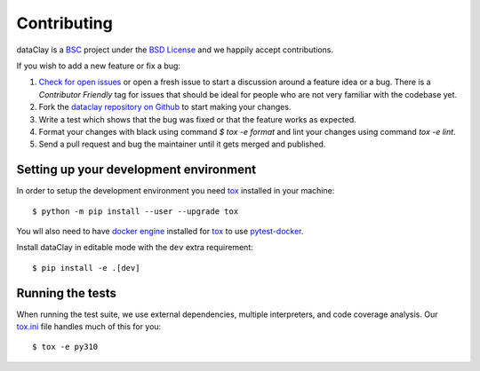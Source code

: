 Contributing
============

dataClay is a `BSC <https://www.bsc.es/research-and-development/software-and-apps/software-list/dataclay>`_
project under the `BSD License <https://github.com/bsc-dom/dataclay/blob/main/LICENSE.txt>`_
and we happily accept contributions.

If you wish to add a new feature or fix a bug:

#. `Check for open issues <https://github.com/bsc-dom/dataclay/issues>`_ or open
   a fresh issue to start a discussion around a feature idea or a bug. There is
   a *Contributor Friendly* tag for issues that should be ideal for people who
   are not very familiar with the codebase yet.
#. Fork the `dataclay repository on Github <https://github.com/bsc-dom/dataclay>`_
   to start making your changes.
#. Write a test which shows that the bug was fixed or that the feature works
   as expected.
#. Format your changes with black using command `$ tox -e format` and lint your
   changes using command `tox -e lint`.
#. Send a pull request and bug the maintainer until it gets merged and published.

.. #. Add a `changelog entry
..    <https://github.com/urllib3/urllib3/blob/main/changelog/README.rst>`__.

Setting up your development environment
---------------------------------------

In order to setup the development environment you need
`tox`_ installed in your machine::

  $ python -m pip install --user --upgrade tox

You wll also need to have `docker engine <https://docs.docker.com/engine/install/ubuntu/>`_ installed 
for `tox`_ to use `pytest-docker <https://pypi.org/project/pytest-docker/>`_.

Install dataClay in editable mode with the ``dev`` extra requirement::

   $ pip install -e .[dev]

Running the tests
-----------------

When running the test suite, we use external dependencies, multiple interpreters, and code coverage analysis. 
Our `tox.ini <https://github.com/bsc-dom/dataclay/blob/main/tox.ini>`_ file handles much of this for you::

  $ tox -e py310
  

.. _tox: https://tox.wiki/en/stable/
